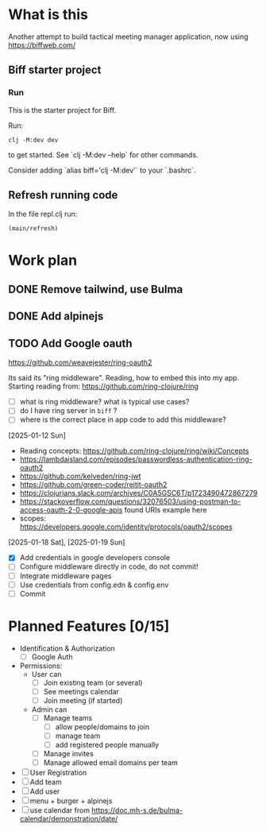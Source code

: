 * What is this

Another attempt to build tactical meeting manager application, now using https://biffweb.com/

** Biff starter project

*** Run

 This is the starter project for Biff.

 Run:

 #+begin_example
 clj -M:dev dev
 #+end_example

 to get started. See `clj -M:dev --help` for other commands.

 Consider adding `alias biff='clj -M:dev'` to your `.bashrc`.

** Refresh running code

 In the file repl.clj run:
 #+begin_example
 (main/refresh)
 #+end_example

* Work plan
** DONE Remove tailwind, use Bulma
   CLOSED: [2025-01-08 Wed 11:06]
   :LOGBOOK:
   - State "DONE"       from "TODO"       [2025-01-08 Wed 11:06]
   - State "TODO"       from              [2025-01-07 Tue 21:38]
   :END:
** DONE Add alpinejs
   CLOSED: [2025-01-08 Wed 11:07]
   :LOGBOOK:
   - State "DONE"       from "TODO"       [2025-01-08 Wed 11:07]
   - State "TODO"       from              [2025-01-07 Tue 21:38]
   :END:
** TODO Add Google oauth
   :LOGBOOK:
   CLOCK: [2025-02-02 Sun 08:07]--[2025-02-02 Sun 09:20] =>  1:13
   CLOCK: [2025-01-19 Sun 07:49]--[2025-01-19 Sun 10:34] =>  2:45
   CLOCK: [2025-01-18 Sat 12:33]--[2025-01-18 Sat 12:58] =>  0:25
   CLOCK: [2025-01-13 Mon 07:47]--[2025-01-13 Mon 09:51] =>  2:04
   CLOCK: [2025-01-12 Sun 08:46]--[2025-01-12 Sun 09:20] =>  0:34
   CLOCK: [2025-01-11 Sat 14:29]--[2025-01-11 Sat 14:30] =>  0:01
   - State "TODO"       from              [2025-01-07 Tue 21:38]
   CLOCK: [2025-01-10 Fri 09:09]--[2025-01-10 Fri 09:11] =>  0:02
   CLOCK: [2025-01-10 Fri 08:53]--[2025-01-10 Fri 09:00] =>  0:07
   CLOCK: [2025-01-10 Fri 07:14]--[2025-01-10 Fri 07:30] =>  0:16
   :END:

  https://github.com/weavejester/ring-oauth2

 Its said its "ring middleware". Reading, how to embed this into my app. Starting reading from: https://github.com/ring-clojure/ring
 - [ ] what is ring middleware? what is typical use cases?
 - [ ] do I have ring server in ~biff~ ?
 - [ ] where is the correct place in app code to add this middleware?

 [2025-01-12 Sun]
 - Reading concepts: https://github.com/ring-clojure/ring/wiki/Concepts
 - https://lambdaisland.com/episodes/passwordless-authentication-ring-oauth2
 - https://github.com/kelveden/ring-jwt
 - https://github.com/green-coder/reitit-oauth2
 - https://clojurians.slack.com/archives/C0A5GSC6T/p1723490472867279
 - https://stackoverflow.com/questions/32076503/using-postman-to-access-oauth-2-0-google-apis found URIs example here
 - scopes: https://developers.google.com/identity/protocols/oauth2/scopes

 [2025-01-18 Sat], [2025-01-19 Sun]
 - [X] Add credentials in google developers console
 - [ ] Configure middleware directly in code, do not commit!
 - [ ] Integrate middleware pages
 - [ ] Use credentials from config.edn & config.env
 - [ ] Commit

* Planned Features [0/15]
  :PROPERTIES:
  :COOKIE_DATA: recursive
  :END:

 - Identification & Authorization
   - [ ] Google Auth
 - Permissions:
   - User can
     - [ ] Join existing team (or several)
     - [ ] See meetings calendar
     - [ ] Join meeting (if started)
   - Admin can
     - [ ] Manage teams
       - [ ] allow people/domains to join
       - [ ] manage team 
       - [ ] add registered people manually
     - [ ] Manage invites
     - [ ] Manage allowed email domains per team
 - [ ] User Registration
 - [ ] Add team
 - [ ] Add user
 - [ ] menu + burger + alpinejs
 - [ ] use calendar from https://doc.mh-s.de/bulma-calendar/demonstration/date/
